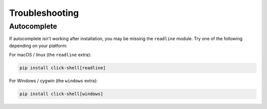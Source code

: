 Troubleshooting
===============


Autocomplete
------------

If autocomplete isn't working after installation, you may be missing the ``readline`` module.
Try one of the following depending on your platform:


For macOS / linux (the ``readline`` extra):

.. code-block:: bash

    pip install click-shell[readline]


For Windows / cygwin (the ``windows`` extra):

.. code-block:: bash

    pip install click-shell[windows]
